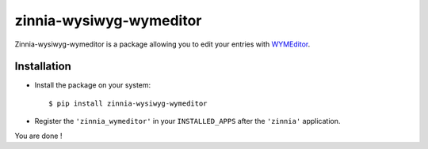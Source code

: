 ========================
zinnia-wysiwyg-wymeditor
========================

Zinnia-wysiwyg-wymeditor is a package allowing you to edit your entries
with `WYMEditor`_.

Installation
============

* Install the package on your system: ::

  $ pip install zinnia-wysiwyg-wymeditor

* Register the ``'zinnia_wymeditor'`` in your ``INSTALLED_APPS`` after the
  ``'zinnia'`` application.

You are done !

.. _WYMEditor: http://www.wymeditor.org/
